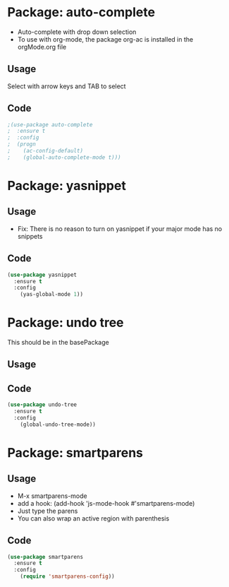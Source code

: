 * Package: auto-complete
- Auto-complete with drop down selection
- To use with org-mode, the package org-ac is installed in the orgMode.org file
** Usage
Select with arrow keys and TAB to select
** Code
#+BEGIN_SRC emacs-lisp
;(use-package auto-complete
;  :ensure t
;  :config
;  (progn
;    (ac-config-default)
;    (global-auto-complete-mode t)))
#+END_SRC

* Package: yasnippet
** Usage
- Fix: There is no reason to turn on yasnippet if your major mode has no snippets
** Code
#+BEGIN_SRC emacs-lisp
(use-package yasnippet
  :ensure t
  :config
    (yas-global-mode 1))
#+END_SRC

* Package: undo tree
This should be in the basePackage
** Usage
** Code
#+BEGIN_SRC emacs-lisp
(use-package undo-tree
  :ensure t
  :config
    (global-undo-tree-mode))
#+END_SRC

* Package: smartparens
** Usage
- M-x smartparens-mode
- add a hook: (add-hook 'js-mode-hook #'smartparens-mode)
- Just type the parens
- You can also wrap an active region with parenthesis
** Code
#+BEGIN_SRC emacs-lisp
(use-package smartparens
  :ensure t
  :config
    (require 'smartparens-config))
#+END_SRC
